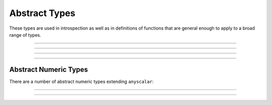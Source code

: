 .. _ref_datamodel_abstract_types:

==============
Abstract Types
==============

These types are used in introspection as well as in definitions of
functions that are general enough to apply to a broad range of types.


----------


.. eql:type:: anytype

    :index: any anytype

    Generic type.

    It is a placeholder used in cases where no specific type
    requirements are needed, such as defining polymorphic parameters
    in functions and operators.


----------


.. eql:type:: std::anyscalar

    :index: any anytype scalar

    Abstract base scalar type.

    All scalar types are derived from this type.


----------


.. eql:type:: std::anyenum

    :index: any anytype enum

    Abstract base enumerated type.

    All :eql:type:`enum` types are derived from this type.


----------


.. eql:type:: anytuple

    :index: any anytype anytuple

    Generic tuple.

    Similarly to ``anytype`` it denotes a generic tuple without going
    into details of what the components are.  Just as with
    ``anytype``, this is useful when defining polymorphic parameters
    in functions and operators.


Abstract Numeric Types
======================

There are a number of abstract numeric types extending ``anyscalar``:

.. eql:type:: std::anyint

    :index: any anytype int

    Abstract base scalar type for
    :eql:type:`int16`, :eql:type:`int32`, and :eql:type:`int64`.


----------


.. eql:type:: std::anyfloat

    :index: any anytype float

    Abstract base scalar type for
    :eql:type:`float32` and :eql:type:`float64`.


----------


.. eql:type:: std::anyreal

    :index: any anytype

    Abstract base scalar type for
    :eql:type:`anyint`, :eql:type:`anyfloat`, and :eql:type:`decimal`.
